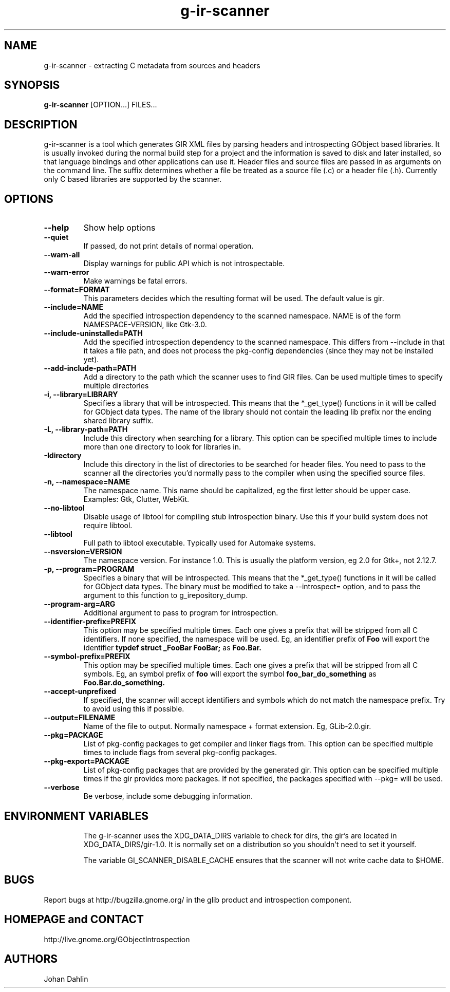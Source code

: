 .TH "g-ir-scanner" 1
.SH NAME
g-ir-scanner \- extracting C metadata from sources and headers
.SH SYNOPSIS
.B g-ir-scanner
[OPTION...] FILES...
.SH DESCRIPTION
g-ir-scanner is a tool which generates GIR XML files by parsing headers
and introspecting GObject based libraries.
It is usually invoked during the normal build step for a project and
the information is saved to disk and later installed, so that language bindings
and other applications can use it.
Header files and source files are passed in as arguments on the command line.
The suffix determines whether a file be treated as a source file (.c) or a
header file (.h). Currently only C based libraries are supported by the scanner.
.SH OPTIONS
.TP
.B \--help
Show help options
.TP
.B \--quiet
If passed, do not print details of normal operation.
.TP
.B \--warn-all
Display warnings for public API which is not introspectable.
.TP
.B \--warn-error
Make warnings be fatal errors.
.TP
.B \--format=FORMAT
This parameters decides which the resulting format will be used.
The default value is gir.
.TP
.B \--include=NAME
Add the specified introspection dependency to the scanned namespace.
NAME is of the form NAMESPACE-VERSION, like Gtk-3.0.
.TP
.B \--include-uninstalled=PATH
Add the specified introspection dependency to the scanned namespace.
This differs from \--include in that it takes a file path, and
does not process the pkg-config dependencies (since they may not
be installed yet).
.TP
.B \--add-include-path=PATH
Add a directory to the path which the scanner uses to find GIR files.
Can be used multiple times to specify multiple directories
.TP
.B \-i, --library=LIBRARY
Specifies a library that will be introspected. This means that the
*_get_type() functions in it will be called for GObject data types.
The name of the library should not contain the leading lib prefix nor
the ending shared library suffix.
.TP
.B \-L, --library-path=PATH
Include this directory when searching for a library.
This option can be specified multiple times to include more than one
directory to look for libraries in.
.TP
.B \-Idirectory
Include this directory in the list of directories to be searched for
header files.  You need to pass to the scanner all the directories
you'd normally pass to the compiler when using the specified source
files.
.TP
.B \-n, --namespace=NAME
The namespace name. This name should be capitalized, eg the first letter
should be upper case. Examples: Gtk, Clutter, WebKit.
.TP
.B \--no-libtool
Disable usage of libtool for compiling stub introspection binary.  Use this
if your build system does not require libtool.
.TP
.B \--libtool
Full path to libtool executable.  Typically used for Automake systems.
.TP
.B --nsversion=VERSION
The namespace version. For instance 1.0. This is usually the platform version,
eg 2.0 for Gtk+, not 2.12.7.
.TP
.B \-p, --program=PROGRAM
Specifies a binary that will be introspected. This means that the
*_get_type() functions in it will be called for GObject data types.
The binary must be modified to take a --introspect= option, and
to pass the argument to this function to g_irepository_dump.
.TP
.B \--program-arg=ARG
Additional argument to pass to program for introspection.
.TP
.B \--identifier-prefix=PREFIX
This option may be specified multiple times.  Each one
gives a prefix that will be stripped from all C identifiers.
If none specified, the namespace will be used.
Eg, an identifier prefix of
.B Foo
will export the identifier
.B typdef struct _FooBar FooBar;
as
.B Foo.Bar.
.TP
.B \--symbol-prefix=PREFIX
This option may be specified multiple times.  Each one
gives a prefix that will be stripped from all C symbols.
Eg, an symbol prefix of
.B foo
will export the symbol
.B foo_bar_do_something
as
.B Foo.Bar.do_something.
.TP
.B \--accept-unprefixed
If specified, the scanner will accept identifiers and symbols which
do not match the namespace prefix.  Try to avoid using this if possible.
.TP
.B \--output=FILENAME
Name of the file to output. Normally namespace + format extension.
Eg, GLib-2.0.gir.
.TP
.B \--pkg=PACKAGE
List of pkg-config packages to get compiler and linker flags from.
This option can be specified multiple times to include flags from
several pkg-config packages.
.TP
.B \--pkg-export=PACKAGE
List of pkg-config packages that are provided by the generated gir.
This option can be specified multiple times if the gir provides more
packages.
If not specified, the packages specified with --pkg= will be used.
.TP
.B \--verbose
Be verbose, include some debugging information.
.TP
.SH ENVIRONMENT VARIABLES
The g-ir-scanner uses the XDG_DATA_DIRS variable to check for dirs,
the gir's are located in XDG_DATA_DIRS/gir-1.0. It is normally
set on a distribution so you shouldn't need to set it yourself.

The variable GI_SCANNER_DISABLE_CACHE ensures that the scanner will
not write cache data to $HOME.
.SH BUGS
Report bugs at http://bugzilla.gnome.org/ in the glib product and
introspection component.
.SH HOMEPAGE and CONTACT
http://live.gnome.org/GObjectIntrospection
.SH AUTHORS
Johan Dahlin

